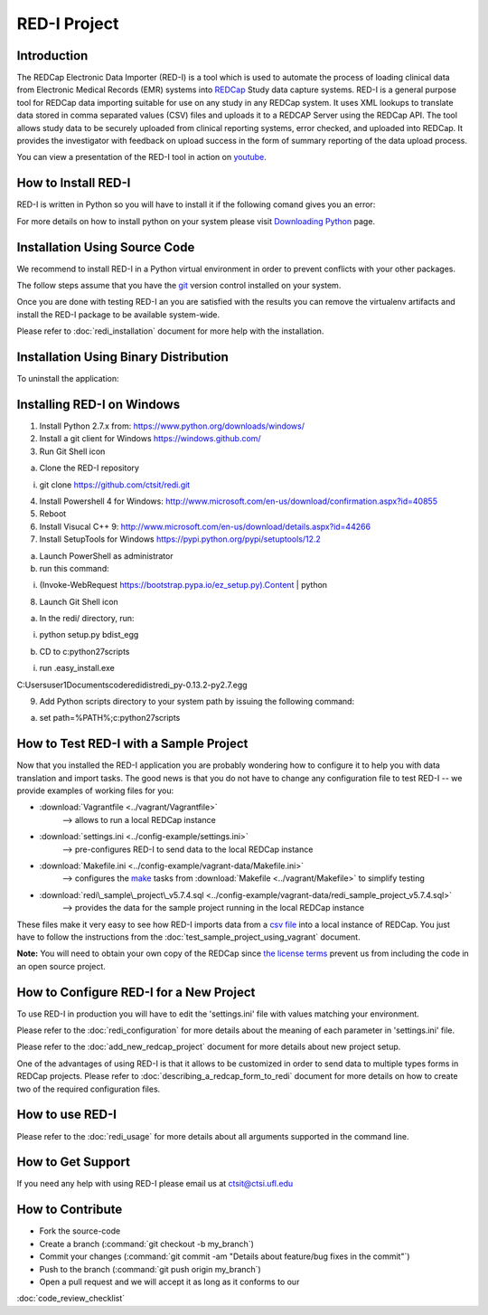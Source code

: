 RED-I Project
=============

.. figure:: https://zenodo.org/badge/doi/10.5281/zenodo.10014.png
   :alt: .

Introduction
------------

The REDCap Electronic Data Importer (RED-I) is a tool which is used to
automate the process of loading clinical data from Electronic Medical
Records (EMR) systems into `REDCap <http://www.project-redcap.org/>`__
Study data capture systems. RED-I is a general purpose tool for REDCap
data importing suitable for use on any study in any REDCap system. It
uses XML lookups to translate data stored in comma separated values
(CSV) files and uploads it to a REDCAP Server using the REDCap API. The
tool allows study data to be securely uploaded from clinical reporting
systems, error checked, and uploaded into REDCap. It provides the
investigator with feedback on upload success in the form of summary
reporting of the data upload process.

You can view a presentation of the RED-I tool in action on
`youtube <https://www.youtube.com/watch?v=0x04y5SNPL8&feature=youtu.be>`__.

How to Install RED-I
--------------------

RED-I is written in Python so you will have to install it if the
following comand gives you an error:

.. raw:: html

   <pre>
   $ python --version
   Python 2.7.5
   </pre>

For more details on how to install python on your system please visit
`Downloading
Python <https://wiki.python.org/moin/BeginnersGuide/Download>`__ page.

Installation Using Source Code
------------------------------------

We recommend to install RED-I in a Python virtual environment in order
to prevent conflicts with your other packages.

.. raw:: html

   <pre>
      $ wget https://bootstrap.pypa.io/get-pip.py
      $ python get-pip.py
   </pre>

The follow steps assume that you have the
`git <http://git-scm.com/book/en/Getting-Started-Installing-Git>`__
version control installed on your system.

.. raw:: html

   <pre>
      $ git clone https://github.com/ctsit/redi.git redi
      $ cd redi
      $ sudo pip install virtualenv
      $ virtualenv venv
      $ source venv/bin/activate
      $ make && make install
   </pre>

Once you are done with testing RED-I an you are satisfied with the
results you can remove the virtualenv artifacts and install the RED-I
package to be available system-wide.

.. raw:: html

   <pre>
      $ deactivate
      $ rm -rf venv/
      $ make && make install
   </pre>

Please refer to :doc:`redi_installation` document for more help
with the installation.

Installation Using Binary Distribution
--------------------------------------------

.. raw:: html

   <pre>
      $ pip install redi
   </pre>

To uninstall the application:

.. raw:: html

   <pre>
      $ pip uninstall redi
   </pre>

.. seealso:: http://pip.readthedocs.org/en/latest/reference/pip.html

Installing RED-I on Windows
----------------------------

1. Install Python 2.7.x from: https://www.python.org/downloads/windows/
2. Install a git client for Windows https://windows.github.com/
3. Run Git Shell icon

a) Clone the RED-I repository

i) git clone https://github.com/ctsit/redi.git

4. Install Powershell 4 for Windows:
   http://www.microsoft.com/en-us/download/confirmation.aspx?id=40855
5. Reboot
6. Install Visucal C++ 9:
   http://www.microsoft.com/en-us/download/details.aspx?id=44266
7. Install SetupTools for Windows https://pypi.python.org/pypi/setuptools/12.2

a) Launch PowerShell as administrator
b) run this command:

i) (Invoke-WebRequest https://bootstrap.pypa.io/ez_setup.py).Content | python

8. Launch Git Shell icon

a) In the redi/ directory, run:

i) python setup.py bdist_egg

b) CD to c:\python27\scripts\

i) run .\easy_install.exe

C:\Users\user1\Documents\code\redi\dist\redi_py-0.13.2-py2.7.egg

9. Add Python scripts directory to your system path by issuing the following command:

a) set path=%PATH%;c:\python27\scripts


How to Test RED-I with a Sample Project
---------------------------------------

Now that you installed the RED-I application you are probably wondering
how to configure it to help you with data translation and import tasks.
The good news is that you do not have to change any configuration file
to test RED-I -- we provide examples of working files for you:

-  :download:`Vagrantfile <../vagrant/Vagrantfile>`
      --> allows to run a local REDCap instance
-  :download:`settings.ini <../config-example/settings.ini>`
      --> pre-configures RED-I to send data to the local REDCap instance
-  :download:`Makefile.ini <../config-example/vagrant-data/Makefile.ini>`
      --> configures the `make <http://www.gnu.org/software/make/manual/>`__
      tasks from :download:`Makefile <../vagrant/Makefile>` to simplify testing
-  :download:`redi\_sample\_project\_v5.7.4.sql <../config-example/vagrant-data/redi_sample_project_v5.7.4.sql>`
      --> provides the data for the sample project running in the local
      REDCap instance

These files make it very easy to see how RED-I imports data from a `csv
file <config-example/synthetic-lab-data.csv>`__ into a local instance of
REDCap. You just have to follow the instructions from the
:doc:`test_sample_project_using_vagrant` document.

**Note:** You will need to obtain your own copy of the REDCap since `the
license terms <https://redcap.vanderbilt.edu/consortium/participate.php>`__
prevent us from including the code in an open source project.

How to Configure RED-I for a New Project
----------------------------------------

To use RED-I in production you will have to edit the 'settings.ini' file
with values matching your environment.

Please refer to the :doc:`redi_configuration` for
more details about the meaning of each parameter in 'settings.ini' file.

Please refer to the :doc:`add_new_redcap_project` document for more details
about new project setup.

One of the advantages of using RED-I is that it allows to be customized
in order to send data to multiple types forms in REDCap projects. Please
refer to :doc:`describing_a_redcap_form_to_redi` document for more
details on how to create two of the required configuration files.

How to use RED-I
----------------

.. raw:: html

   <pre style="padding: 1em; background: #000; color: #0f0; font: normal 1em Courier, Andale Mono">
   $ redi -c config-example
   </pre>

Please refer to the :doc:`redi_usage` for more
details about all arguments supported in the command line.

How to Get Support
------------------

If you need any help with using RED-I please email us at ctsit@ctsi.ufl.edu

How to Contribute
-----------------

-  Fork the source-code
-  Create a branch (:command:`git checkout -b my_branch`)
-  Commit your changes
   (:command:`git commit -am "Details about feature/bug fixes in the commit"`)
-  Push to the branch (:command:`git push origin my_branch`)
-  Open a pull request and we will accept it as long as it conforms to our
:doc:`code_review_checklist`

